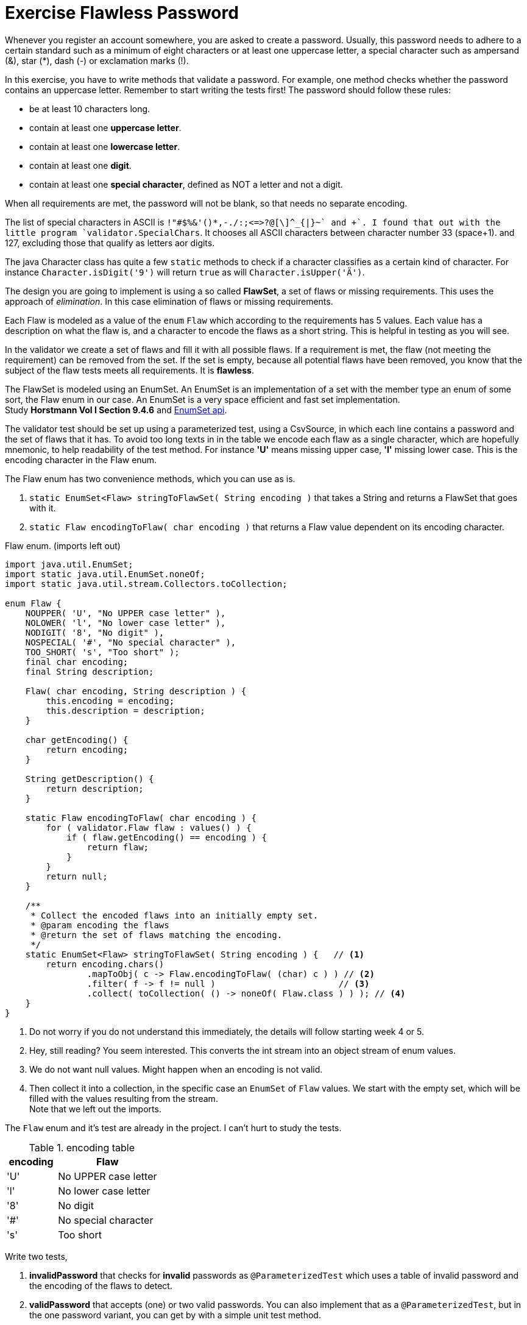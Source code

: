= Exercise Flawless Password

Whenever you register an account somewhere, you are asked to create a password. Usually, this
password needs to adhere to a certain standard such as a minimum of eight characters or at least one uppercase
letter, a special character such as ampersand (&), star (*), dash (-) or exclamation marks (!).

In this exercise, you have to write methods that validate a password. For example, one
method checks whether the password contains an uppercase letter. Remember to start writing
the tests first! The password should follow these rules:

* be at least 10 characters long.
* contain at least one *uppercase letter*.
* contain at least one *lowercase letter*.
* contain at least one *digit*.
* contain at least one *special character*, defined as NOT a letter and not a digit.

When all requirements are met, the password will not be blank, so that needs no separate encoding.

The list of special characters in ASCII is `!"#$%&'()*+,-./:;<=>?@[\]^_{|}~` and +`+.
I found that out with the little program `validator.SpecialChars`. It chooses all ASCII characters between character number 33 (space+1).
and 127, excluding those that qualify as letters aor digits.

The java Character class has quite a few `static` methods to check if a character classifies as a certain kind of character. For instance
`Character.isDigit('9')`  will return `true` as will  `Character.isUpper('Ä')`.

The design you are going to implement is using a so called *FlawSet*, a set of flaws or missing requirements.
This uses the approach of _elimination_. In this case elimination of flaws or missing requirements.

Each Flaw is modeled as a value of the `enum` `Flaw` which according to the requirements has 5 values.
Each value has a description on what the flaw is, and a character to encode the flaws as a short string. This is helpful in testing as you will see.

In the validator we create a set of flaws and fill it with all possible flaws. If a requirement is met, the flaw (not meeting the requirement)
can be removed from the set. If the set is empty, because all potential flaws have been removed, you know that the subject of the flaw tests meets all requirements.
It is *flawless*.

The FlawSet is modeled using an EnumSet. An EnumSet is an implementation of a set with the member type an [blue]#enum# of some sort, the Flaw [blue]#enum# in our case.
An EnumSet is a very space efficient and fast set implementation. +
Study *Horstmann Vol I Section 9.4.6* and  https://docs.oracle.com/en/java/javase/11/docs/api/java.base/java/util/EnumSet.html[EnumSet api].

The validator test should be set up using a parameterized test, using a CsvSource, in which each line contains a password and the set of flaws that it has.
To avoid too long texts in in the table we encode each flaw as a single character, which are hopefully mnemonic, to help readability of the test method.
For instance *'U'* means missing upper case, *'l'* missing lower case.
This is the encoding character in the Flaw enum.

The Flaw enum has two convenience methods, which you can use as is.

. `static EnumSet<Flaw> stringToFlawSet( String encoding )` that takes a String and returns a FlawSet that goes with it.
. `static Flaw encodingToFlaw( char encoding )` that returns a Flaw value dependent on its encoding character.

.Flaw enum. (imports left out)
[source,java]
----
import java.util.EnumSet;
import static java.util.EnumSet.noneOf;
import static java.util.stream.Collectors.toCollection;

enum Flaw {
    NOUPPER( 'U', "No UPPER case letter" ),
    NOLOWER( 'l', "No lower case letter" ),
    NODIGIT( '8', "No digit" ),
    NOSPECIAL( '#', "No special character" ),
    TOO_SHORT( 's', "Too short" );
    final char encoding;
    final String description;

    Flaw( char encoding, String description ) {
        this.encoding = encoding;
        this.description = description;
    }

    char getEncoding() {
        return encoding;
    }

    String getDescription() {
        return description;
    }

    static Flaw encodingToFlaw( char encoding ) {
        for ( validator.Flaw flaw : values() ) {
            if ( flaw.getEncoding() == encoding ) {
                return flaw;
            }
        }
        return null;
    }

    /**
     * Collect the encoded flaws into an initially empty set.
     * @param encoding the flaws
     * @return the set of flaws matching the encoding.
     */
    static EnumSet<Flaw> stringToFlawSet( String encoding ) {   // <1>
        return encoding.chars()
                .mapToObj( c -> Flaw.encodingToFlaw( (char) c ) ) // <2>
                .filter( f -> f != null )                        // <3>
                .collect( toCollection( () -> noneOf( Flaw.class ) ) ); // <4>
    }
}
----

<1> Do not worry if you do not understand this immediately, the details will follow starting week 4 or 5.
<2> Hey, still reading? You seem interested. This converts the int stream into an object stream of enum values.
<3> We do not want null values. Might happen when an encoding is not valid.
<4> Then collect it into a collection, in the specific case an `EnumSet` of `Flaw` values. We start with the empty set, which will
be filled with the values resulting from the stream. +
Note that we left out the imports.


The `Flaw` enum and it's test are already in the project. I can't hurt to study the tests.

.encoding table
[cols="50,100", options="header"]
|====
| encoding | Flaw
| 'U'      | No UPPER case letter
| 'l'      | No lower case letter
| '8'      | No digit
| '#'      | No special character
| 's'      | Too short
|====

Write two tests,

. *invalidPassword* that checks for [red]*invalid* passwords as `@ParameterizedTest` which uses a table of invalid password and the encoding of the flaws to detect.
. *validPassword* that accepts (one) or two valid passwords. You can also implement that as a `@ParameterizedTest`, but in the one password variant, you can get by
 with a simple unit test method.

First write the test for invalid passwords. Use a `@ParameterizedTest` and a `@CvsSource`.
The test should assert that an exception is thrown and that all desciptions of the found flaws are present in the message.
Make sure you have a csv test line for each of the failure cases, but also test for passwords that have multiple flaws.
Best is to write all the invalid password and their encodings, but comment out the ones you are not yet testing.

The csv records should contain two values, a flawed password and the encoded flaws.
Example `"'password',U8#s"` because the password does not contain digits, UPPER case, nor special characters, and is too short, the encoded flaws are `U8#s`.
You can apply the trick to _split_ with an empty string to get the encodings as 1 character string. Or you can stream the encoding with String.
Note that the order of the encoding characters should not matter, but proper coding style might say write them consistently in definition- or alphabetical order.
Choice is up to you. We chose the former.

When the password is invalid, throw an `IllegalPasswordException` with a message that contains the descriptions of all flaws found.

The idea of the validator method is that you initially fill an EnumSet with all possible flaw values, which is very easy: `EnumSet.allOf( Flaw.class )`.
Then for every character of the password check,
check if it fulfills a requirement. If it does, you can eliminate the corresponding Flaw from the set.
See the https://docs.oracle.com/en/java/javase/11/docs/api/java.base/java/util/EnumSet.html[EnumSet ^]
or https://docs.oracle.com/en/java/javase/11/docs/api/java.base/java/util/Set.html[Set ^] API on how to do that.
Once you have used up all the characters in the password, check if the set is empty.
If it is, the password meets it's requirement and is flaw[green]**less**; +
if not, the set contains the requirements [red]*not* fulfilled and the password is to be considered flawed.
